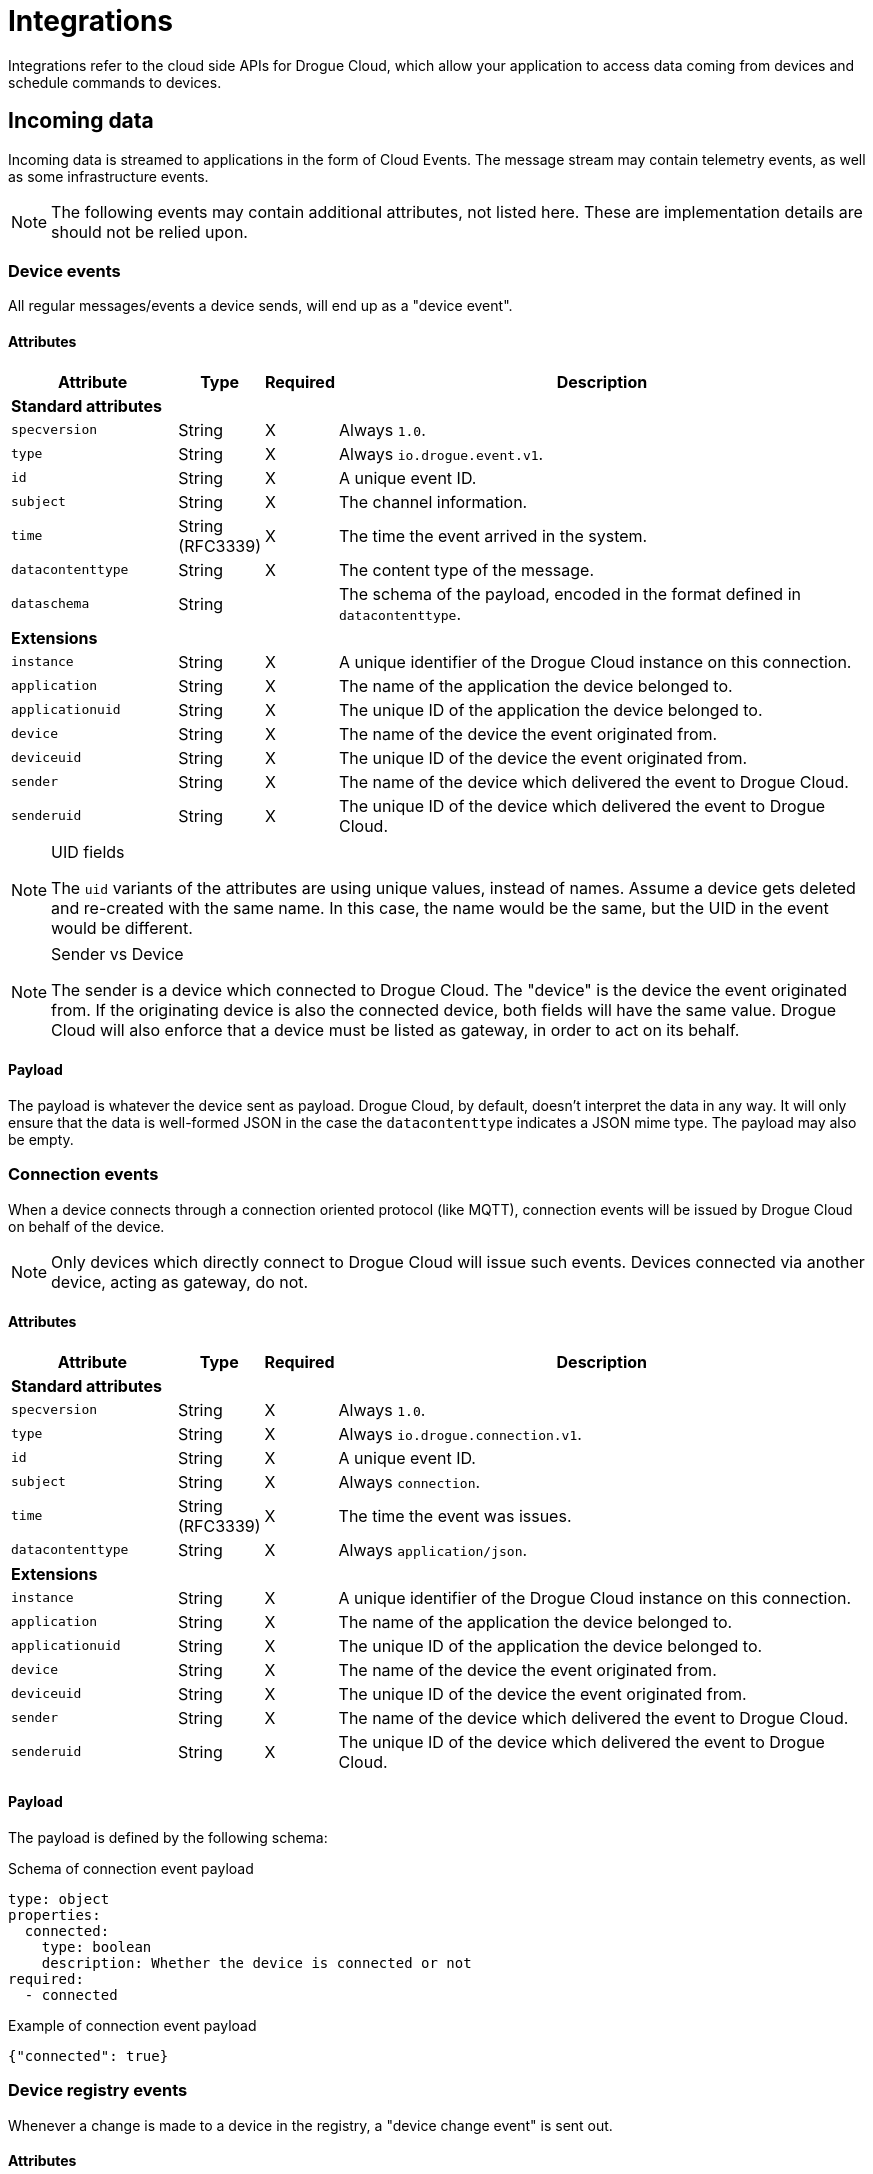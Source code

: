 = Integrations

Integrations refer to the cloud side APIs for Drogue Cloud, which allow your application to access data coming
from devices and schedule commands to devices.

== Incoming data

Incoming data is streamed to applications in the form of Cloud Events. The message stream may contain telemetry events,
as well as some infrastructure events.

NOTE: The following events may contain additional attributes, not listed here. These are implementation details are
should not be relied upon.

=== Device events

All regular messages/events a device sends, will end up as a "device event".

==== Attributes

[cols="3,1,^1,10"]
|===
|Attribute | Type | Required | Description

4+| **Standard attributes**

a| `specversion` | String | X a| Always `1.0`.
a| `type`    | String | X a| Always `io.drogue.event.v1`.
a| `id`      | String | X | A unique event ID.
a| `subject` | String | X | The channel information.
a| `time`    | String (RFC3339) | X | The time the event arrived in the system.
a| `datacontenttype` | String | X | The content type of the message.
a| `dataschema` | String | a| The schema of the payload, encoded in the format defined in `datacontenttype`.

4+| **Extensions**

a| `instance`       | String | X | A unique identifier of the Drogue Cloud instance on this connection.
a| `application`    | String | X | The name of the application the device belonged to.
a| `applicationuid` | String | X | The unique ID of the application the device belonged to.
a| `device`         | String | X | The name of the device the event originated from.
a| `deviceuid`      | String | X | The unique ID of the device the event originated from.
a| `sender`         | String | X | The name of the device which delivered the event to Drogue Cloud.
a| `senderuid`      | String | X | The unique ID of the device which delivered the event to Drogue Cloud.

|===

[NOTE]
.UID fields
====
The `uid` variants of the attributes are using unique values, instead of names. Assume a device gets deleted
and re-created with the same name. In this case, the name would be the same, but the UID in the event would be
different.
====

[NOTE]
.Sender vs Device
====
The sender is a device which connected to Drogue Cloud. The "device" is the device the event originated from. If the
originating device is also the connected device, both fields will have the same value. Drogue Cloud will also enforce
that a device must be listed as gateway, in order to act on its behalf.
====

==== Payload

The payload is whatever the device sent as payload. Drogue Cloud, by default, doesn't interpret the data in any way. It
will only ensure that the data is well-formed JSON in the case the `datacontenttype` indicates a JSON mime type. The
payload may also be empty.

=== Connection events

When a device connects through a connection oriented protocol (like MQTT), connection events will be issued by Drogue
Cloud on behalf of the device.

NOTE: Only devices which directly connect to Drogue Cloud will issue such events. Devices connected via another device,
acting as gateway, do not.

==== Attributes

[cols="3,1,^1,10"]
|===
|Attribute | Type | Required | Description

4+| **Standard attributes**

a| `specversion` | String | X a| Always `1.0`.
a| `type`    | String | X a| Always `io.drogue.connection.v1`.
a| `id`      | String | X | A unique event ID.
a| `subject` | String | X | Always `connection`.
a| `time`    | String (RFC3339) | X | The time the event was issues.
a| `datacontenttype` | String | X | Always `application/json`.

4+| **Extensions**

a| `instance`       | String | X | A unique identifier of the Drogue Cloud instance on this connection.
a| `application`    | String | X | The name of the application the device belonged to.
a| `applicationuid` | String | X | The unique ID of the application the device belonged to.
a| `device`         | String | X | The name of the device the event originated from.
a| `deviceuid`      | String | X | The unique ID of the device the event originated from.
a| `sender`         | String | X | The name of the device which delivered the event to Drogue Cloud.
a| `senderuid`      | String | X | The unique ID of the device which delivered the event to Drogue Cloud.

|===

==== Payload

The payload is defined by the following schema:

.Schema of connection event payload
[source,yaml]
----
type: object
properties:
  connected:
    type: boolean
    description: Whether the device is connected or not
required:
  - connected
----


.Example of connection event payload
[source,json]
----
{"connected": true}
----

=== Device registry events

Whenever a change is made to a device in the registry, a "device change event" is sent out.

==== Attributes

[cols="3,1,^1,10"]
|===
|Attribute | Type | Required | Description

4+| **Standard attributes**

a| `specversion` | String | X a| Always `1.0`.
a| `type`    | String | X a| Always `io.drogue.registry.v1`.
a| `id`      | String | X | A unique event ID.
a| `subject` | String | X | Always `devices`.
a| `time`    | String (RFC3339) | X | The time the event was generated.

4+| **Extensions**

a| `instance`       | String | X | A unique identifier of the Drogue Cloud instance on this connection.
a| `application`    | String | X | The name of the application the device belonged to.
a| `applicationuid` | String | X | The unique ID of the application the device belonged to.
a| `device`         | String | X | The name of the device the event originated from.
a| `deviceuid`      | String | X | The unique ID of the device the event originated from.
a| `sender`         | String | X | The name of the device which delivered the event to Drogue Cloud.
a| `senderuid`      | String | X | The unique ID of the device which delivered the event to Drogue Cloud.

|===

==== Payload

The event doesn't carry any payload. It is just an information that the device changed.

